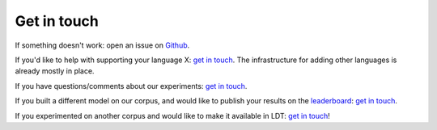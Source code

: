 ============
Get in touch
============

If something doesn't work: open an issue on `Github <https://github.com/ookimi/ldt>`_.

If you'd like to help with supporting your language X: `get in touch <http://www.cs.uml.edu/~arogers/>`_.
The infrastructure for adding other languages is already mostly in place.

If you have questions/comments about our experiments: `get in touch <http://www.cs.uml.edu/~arogers/>`_.

If you built a different model on our corpus, and would like to publish your results on the `leaderboard <http://ldtoolkit.space/leaderboard/>`_:
`get in touch <http://www.cs.uml.edu/~arogers/>`_.

If you experimented on another corpus and would like to make it available in LDT:
`get in touch <http://www.cs.uml.edu/~arogers/>`_!